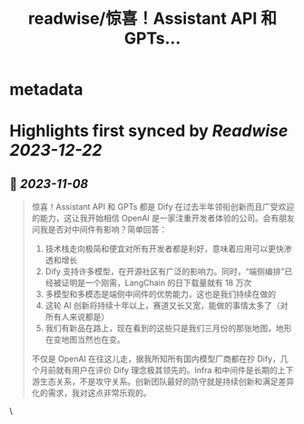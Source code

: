 :PROPERTIES:
:title: readwise/惊喜！Assistant API 和 GPTs...
:END:


* metadata
:PROPERTIES:
:author: [[goocarlos on Twitter]]
:full-title: "惊喜！Assistant API 和 GPTs..."
:category: [[tweets]]
:url: https://twitter.com/goocarlos/status/1721756406897160479
:image-url: https://pbs.twimg.com/profile_images/1610997345960984581/oLZPDA7o.jpg
:END:

* Highlights first synced by [[Readwise]] [[2023-12-22]]
** 📌 [[2023-11-08]]
#+BEGIN_QUOTE
惊喜！Assistant API 和 GPTs 都是 Dify 在过去半年领衔创新而且广受欢迎的能力，这让我开始相信 OpenAI 是一家注重开发者体验的公司。会有朋友问我是否对中间件有影响？简单回答：
1. 技术栈走向极简和便宜对所有开发者都是利好，意味着应用可以更快渗透和增长
2. Dify 支持许多模型，在开源社区有广泛的影响力。同时，“端侧编排”已经被证明是一个刚需，LangChain 的日下载量就有 18 万次
3. 多模型和多模态是端侧中间件的优势能力，这也是我们持续在做的
4. 这轮 AI 创新将持续十年以上，赛道又长又宽，能做的事情太多了（对所有人来说都是）
5. 我们有新品在路上，现在看到的这些只是我们三月份的那张地图，地形在变地图当然也在变。

不仅是 OpenAI 在往这儿走，据我所知所有国内模型厂商都在抄 Dify，几个月前就有用户在评价 Dify 理念极其领先的。Infra 和中间件是长期的上下游生态关系，不是攻守关系。创新团队最好的防守就是持续创新和满足差异化的需求，我对这点非常乐观的。 
#+END_QUOTE\